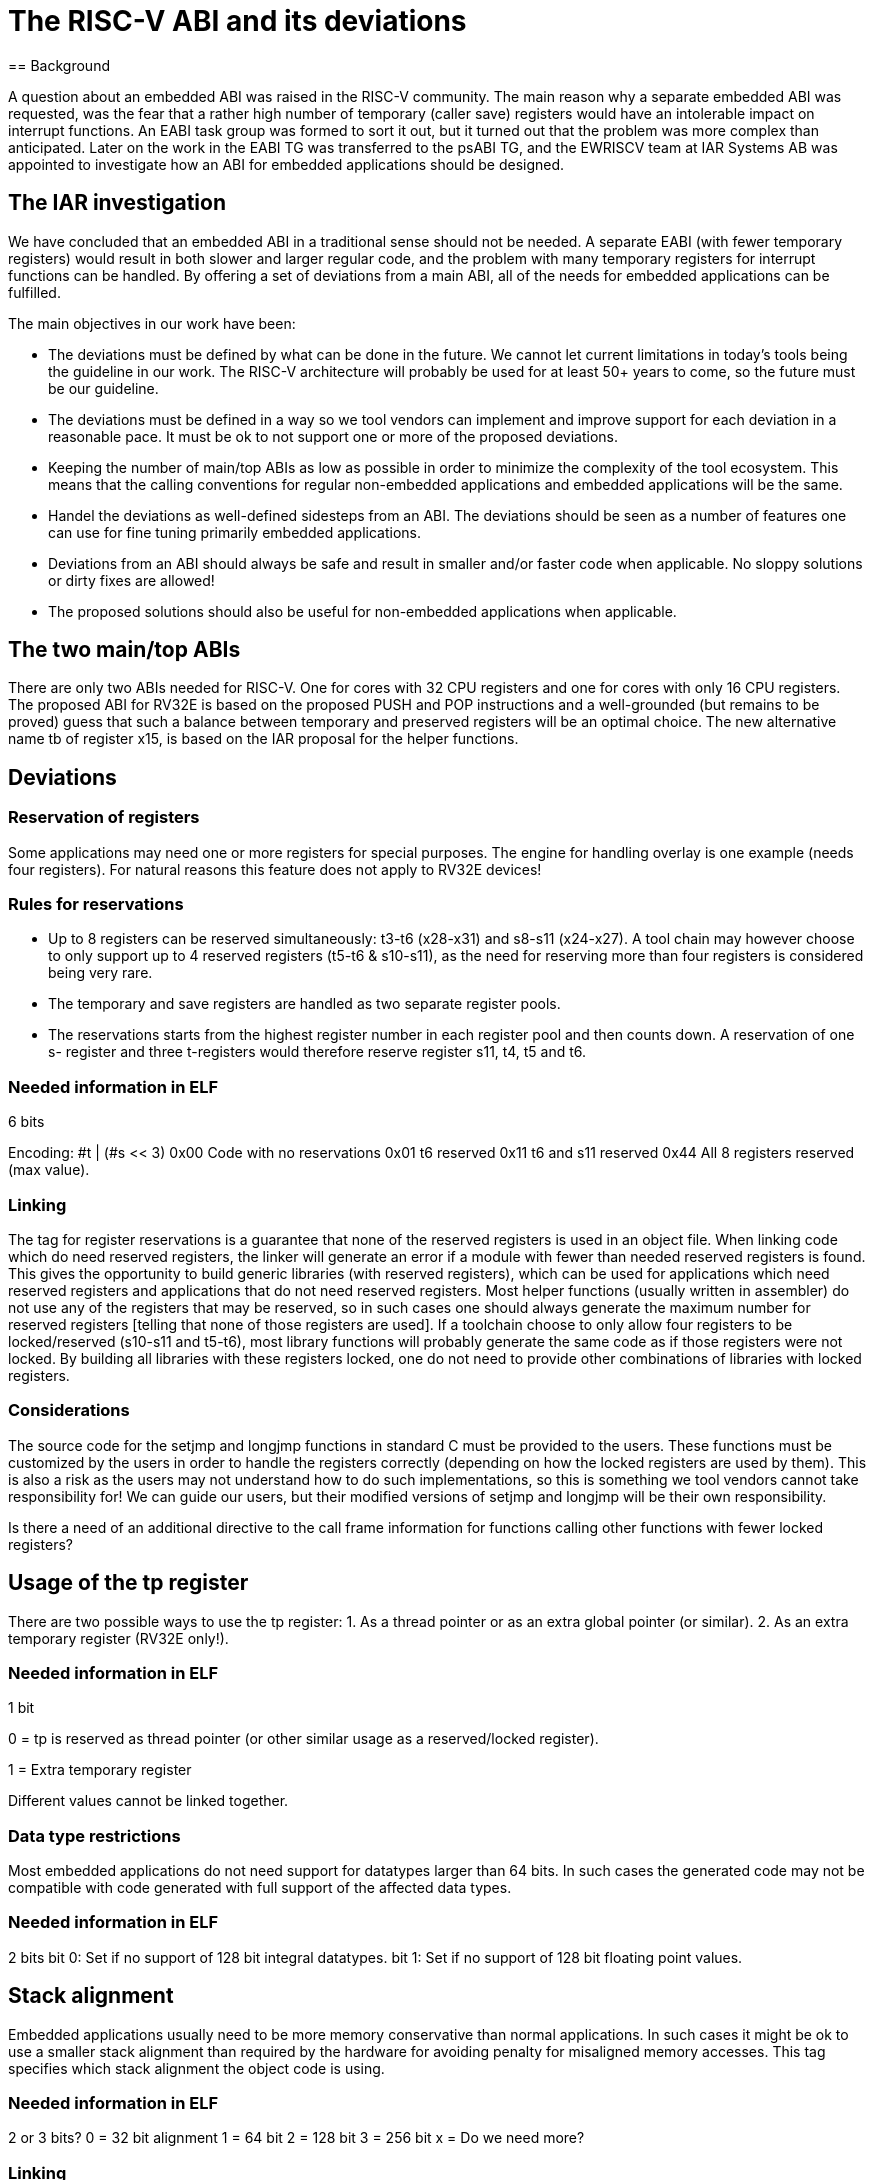 = The RISC-V ABI and its deviations
== Background

A question about an embedded ABI was raised in the RISC-V community.
The main reason why a separate embedded ABI was requested, was the
fear that a rather high number of temporary (caller save) registers
would have an intolerable impact on interrupt functions.
An EABI task group was formed to sort it out, but it turned out that
the problem was more complex than anticipated. Later on the work in
the EABI TG was transferred to the psABI TG, and the EWRISCV team at
IAR Systems AB was appointed to investigate how an ABI for embedded
applications should be designed.

== The IAR investigation
We have concluded that an embedded ABI in a traditional sense should
not be needed. A separate EABI (with fewer temporary registers) would
result in both slower and larger regular code, and the problem with
many temporary registers for interrupt functions can be handled.
By offering a set of deviations from a main ABI, all of the needs for
embedded applications can be fulfilled.

The main objectives in our work have been:

- The deviations must be defined by what can be done in the future.
  We cannot let current limitations in today’s tools being the
  guideline in our work. The RISC-V architecture will probably be
  used for at least 50+ years to come, so the future must be our
  guideline.

- The deviations must be defined in a way so we tool vendors can
  implement and improve support for each deviation in a reasonable
  pace. It must be ok to not support one or more of the proposed
  deviations.

- Keeping the number of main/top ABIs as low as possible in order
  to minimize the complexity of the tool ecosystem. This means that
  the calling conventions for regular non-embedded applications and
  embedded applications will be the same.

- Handel the deviations as well-defined sidesteps from an ABI. The
  deviations should be seen as a number of features one can use for
  fine tuning primarily embedded applications.

- Deviations from an ABI should always be safe and result in
  smaller and/or faster code when applicable. No sloppy solutions
  or dirty fixes are allowed!

- The proposed solutions should also be useful for non-embedded
  applications when applicable.

== The two main/top ABIs

There are only two ABIs needed for RISC-V. One for cores with 32 CPU
registers and one for cores with only 16 CPU registers. The proposed
ABI for RV32E is based on the proposed PUSH and POP instructions and a
well-grounded (but remains to be proved) guess that such a balance
between temporary and preserved registers will be an optimal choice.
The new alternative name tb of register x15, is based on the IAR
proposal for the helper functions.

== Deviations
=== Reservation of registers
Some applications may need one or more registers for special purposes.
The engine for handling overlay is one example (needs four registers).
For natural reasons this feature does not apply to RV32E devices!

=== Rules for reservations
- Up to 8 registers can be reserved simultaneously: t3-t6 (x28-x31)
  and s8-s11 (x24-x27). A tool chain may however choose to only
  support up to 4 reserved registers (t5-t6 & s10-s11), as the need
  for reserving more than four registers is considered being very
  rare.

- The temporary and save registers are handled as two separate
  register pools.

- The reservations starts from the highest register number in each
  register pool and then counts down. A reservation of one s-
  register and three t-registers would therefore reserve register
  s11, t4, t5 and t6.

=== Needed information in ELF

6 bits

Encoding: #t | (#s << 3)
0x00 Code with no reservations
0x01 t6 reserved
0x11 t6 and s11 reserved
0x44 All 8 registers reserved (max value).

=== Linking
The tag for register reservations is a guarantee that none of the
reserved registers is used in an object file. When linking code which
do need reserved registers, the linker will generate an error if a
module with fewer than needed reserved registers is found. This gives
the opportunity to build generic libraries (with reserved registers),
which can be used for applications which need reserved registers and
applications that do not need reserved registers. Most helper
functions (usually written in assembler) do not use any of the
registers that may be reserved, so in such cases one should always
generate the maximum number for reserved registers [telling that none
of those registers are used]. If a toolchain choose to only allow four
registers to be locked/reserved (s10-s11 and t5-t6), most library
functions will probably generate the same code as if those registers
were not locked. By building all libraries with these registers
locked, one do not need to provide other combinations of libraries
with locked registers.

=== Considerations
The source code for the setjmp and longjmp functions in standard C
must be provided to the users. These functions must be customized by
the users in order to handle the registers correctly (depending on how
the locked registers are used by them). This is also a risk as the
users may not understand how to do such implementations, so this is
something we tool vendors cannot take responsibility for! We can guide
our users, but their modified versions of setjmp and longjmp will be
their own responsibility.

Is there a need of an additional directive to the call frame
information for functions calling other functions with fewer locked
registers?

== Usage of the tp register
There are two possible ways to use the tp register:
1. As a thread pointer or as an extra global pointer (or similar).
2. As an extra temporary register (RV32E only!).

=== Needed information in ELF
1 bit

0 = tp is reserved as thread pointer (or other similar usage as
a reserved/locked register).

1 = Extra temporary register

Different values cannot be linked together.

=== Data type restrictions
Most embedded applications do not need support for datatypes larger
than 64 bits. In such cases the generated code may not be compatible
with code generated with full support of the affected data types.

=== Needed information in ELF

2 bits
bit 0: Set if no support of 128 bit integral datatypes.
bit 1: Set if no support of 128 bit floating point values.

== Stack alignment

Embedded applications usually need to be more memory conservative than
normal applications. In such cases it might be ok to use a smaller
stack alignment than required by the hardware for avoiding penalty for
misaligned memory accesses. This tag specifies which stack alignment
the object code is using.

=== Needed information in ELF
2 or 3 bits?
0 = 32 bit alignment
1 = 64 bit
2 = 128 bit
3 = 256 bit
x = Do we need more?

=== Linking
The linker will need a new option for specifying the stack alignment.
If a module with a lesser stack alignment is found, the linker
generates an error. The compiler libraries can therefore be built with
the higher default stack alignment. Most library functions are leaf or
near leaf functions, so an extra word or so on the stack would not be
such a big deal.

== Interrupts

Interrupt functions are essentially small confined applications with
usually pretty well known properties. Tracking the register usage
should therefore be doable even in dynamically linked applications, as
the interrupt functions most likely have all the information needed
when they are built. Register tracking is however not mandatory as it
is merely a type of optimization that may be implemented in some
future toolchains.


There are two types of interrupt functions available today. The so
called inline interrupt functions and trampoline interrupt functions.


New keywords needed
`__interrupt` A normal "inline" interrupt service function.
`__trampoline` Trampoline interrupt service function called by the
trampoline engine.

`__xreg` Functions with unknown register usage called by an
interrupt service function, are guaranteed to not
affect any other properties than the regular CPU
registers.

`__freg` Functions with unknown register usage called by an
interrupt service function, may affect FPU properties
(status flags, registers etc.).

Will we need more keywords?


[Inline interrupts](https://github.com/riscv/riscv-fast-interrupt/blob/master/clic.adoc#inline-section)
Called directly by hardware via an interrupt vector. All
registers/resources used by the function must be preserve by the
function itself.

[Trampoline interrupts](https://github.com/riscv/riscv-fast-interrupt/blob/master/clic.adoc#calling-c-abi-functions-as-interrupt-handlers)
Trampoline interrupt functions are called via a trampoline engine
which preserves some or all of the temporary registers that may be
used by the trampoline functions. By doing so, nested interrupts will
be handled more effectively as the registers preserved by the engine
just need to be preserved once. The drawback is when very simple
interrupts are executed and there are no other interrupts in queue. In
such cases the trampoline engine may have preserved registers that are
not affected by the called trampoline function.



By allowing an arbitrary number of caller save registers to be
preserved by the trampoline interrupt handler engine, every single
trampoline interrupt function just need to preserve caller save
registers that are not preserved by the engine. By doing this, the
users can fine tune the number of registers preserved by the engine to
get the maximum performance out of the trampoline interrupt functions.
This feature will also mimic the behavior of an ABI with fever caller
saved registers without having the negative impact such an ABI
otherwise would have on the general code.


=== Needed information in ELF for function argument registers

The argument registers are handled as separate entities as they may be
used in a non-consecutive manner. The registers a0 and a1 are however
handled as one unit as they always are used by the trampoline engine
itself.
7 bits
bit 0: a0 and a1 are preserved
bit 1: a2 preserved
bit 2: a3 preserved
bit 3: a4 preserved
bit 4: a5 preserved
bit 5: a6 preserved
bit 6: a7 preserved

=== Needed information in ELF for temporary registers
Any code MUST use the temporary registers in a consecutive way.
Starting with t0 and then t1, t2 etc. up to t6.
3 + 1 bits
0: No temporary registers preserved
1: t0 preserved
2: t0-t1 preserved
7: t0-t6 preserved
Bit 3: Set if register tp is used as a temporary register and is
preserved by the engine.
When all fields are zero, the code is neutral as it does not contain
anything related to trampoline interrupt functions. Neutral object
code can be linked together with any non-neutral object code.
Non neutral object code can only be linked with neutral object code
and non-neutral object code with the same properties.

== Endianess
1 bit

Should this be part of the deviations?
